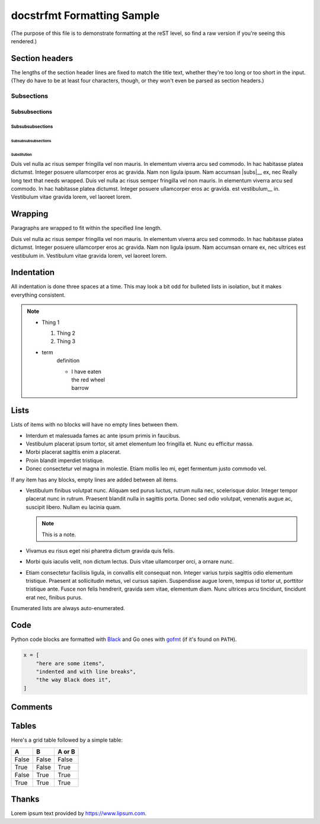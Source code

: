 docstrfmt Formatting Sample
===========================

(The purpose of this file is to demonstrate formatting at the reST level, so find a raw
version if you're seeing this rendered.)

Section headers
---------------

The lengths of the section header lines are fixed to match the title text, whether
they're too long or too short in the input. (They do have to be at least four
characters, though, or they won't even be parsed as section headers.)

Subsections
~~~~~~~~~~~

Subsubsections
++++++++++++++

Subsubsubsections
.................

Subsubsubsubsections
''''''''''''''''''''

Substitution
""""""""""""

Duis vel nulla ac risus semper fringilla vel non mauris. In elementum viverra arcu sed
commodo. In hac habitasse platea dictumst. Integer posuere ullamcorper eros ac gravida.
Nam non ligula ipsum. Nam accumsan |subs|__ ex, nec |ultrices| est vestibulum__ in.
Vestibulum vitae gravida lorem, vel laoreet lorem.

.. |subs| replace:: ``SUBS``

.. |ultrices| replace:: Really long text that needs wrapped. Duis vel nulla ac risus
    semper fringilla vel non mauris. In elementum viverra arcu sed commodo. In hac
    habitasse platea dictumst. Integer posuere ullamcorper eros ac gravida.

Wrapping
--------

Paragraphs are wrapped to fit within the specified line length.

Duis vel nulla ac risus semper fringilla vel non mauris. In elementum viverra arcu sed
commodo. In hac habitasse platea dictumst. Integer posuere ullamcorper eros ac gravida.
Nam non ligula ipsum. Nam accumsan ornare ex, nec ultrices est vestibulum in. Vestibulum
vitae gravida lorem, vel laoreet lorem.

Indentation
-----------

All indentation is done three spaces at a time. This may look a bit odd for bulleted
lists in isolation, but it makes everything consistent.

.. note::

    - Thing 1

      1. Thing 2
      2. Thing 3

    - term
          definition

          - |   I have eaten
            |   the red wheel
            |   barrow

Lists
-----

Lists of items with no blocks will have no empty lines between them.

- Interdum et malesuada fames ac ante ipsum primis in faucibus.
- Vestibulum placerat ipsum tortor, sit amet elementum leo fringilla et. Nunc eu
  efficitur massa.
- Morbi placerat sagittis enim a placerat.
- Proin blandit imperdiet tristique.
- Donec consectetur vel magna in molestie. Etiam mollis leo mi, eget fermentum justo
  commodo vel.

If any item has any blocks, empty lines are added between all items.

- Vestibulum finibus volutpat nunc. Aliquam sed purus luctus, rutrum nulla nec,
  scelerisque dolor. Integer tempor placerat nunc in rutrum. Praesent blandit nulla in
  sagittis porta. Donec sed odio volutpat, venenatis augue ac, suscipit libero. Nullam
  eu lacinia quam.

  .. note::

      This is a note.

- Vivamus eu risus eget nisi pharetra dictum gravida quis felis.
- Morbi quis iaculis velit, non dictum lectus. Duis vitae ullamcorper orci, a ornare
  nunc.
- Etiam consectetur facilisis ligula, in convallis elit consequat non. Integer varius
  turpis sagittis odio elementum tristique. Praesent at sollicitudin metus, vel cursus
  sapien. Suspendisse augue lorem, tempus id tortor ut, porttitor tristique ante. Fusce
  non felis hendrerit, gravida sem vitae, elementum diam. Nunc ultrices arcu tincidunt,
  tincidunt erat nec, finibus purus.

Enumerated lists are always auto-enumerated.

Code
----

Python code blocks are formatted with Black_ and Go ones with gofmt_ (if it's found on
``PATH``).

.. code-block:: python

    x = [
        "here are some items",
        "indented and with line breaks",
        "the way Black does it",
    ]

Comments
--------

..
    Comments       are preserved
         with
      exactly     whatever  formatting
    they had in

     the    input.

          Formatting them
        is up
      to
    you.

    (Trailing spaces are still removed, since that happens early in the
    reST parser.)

Tables
------

Here's a grid table followed by a simple table:

===== ===== ======
A     B     A or B
===== ===== ======
False False False
True  False True
False True  True
True  True  True
===== ===== ======

Thanks
------

Lorem ipsum text provided by https://www.lipsum.com.

.. _black: https://github.com/psf/black

.. _gofmt: https://blog.golang.org/gofmt

